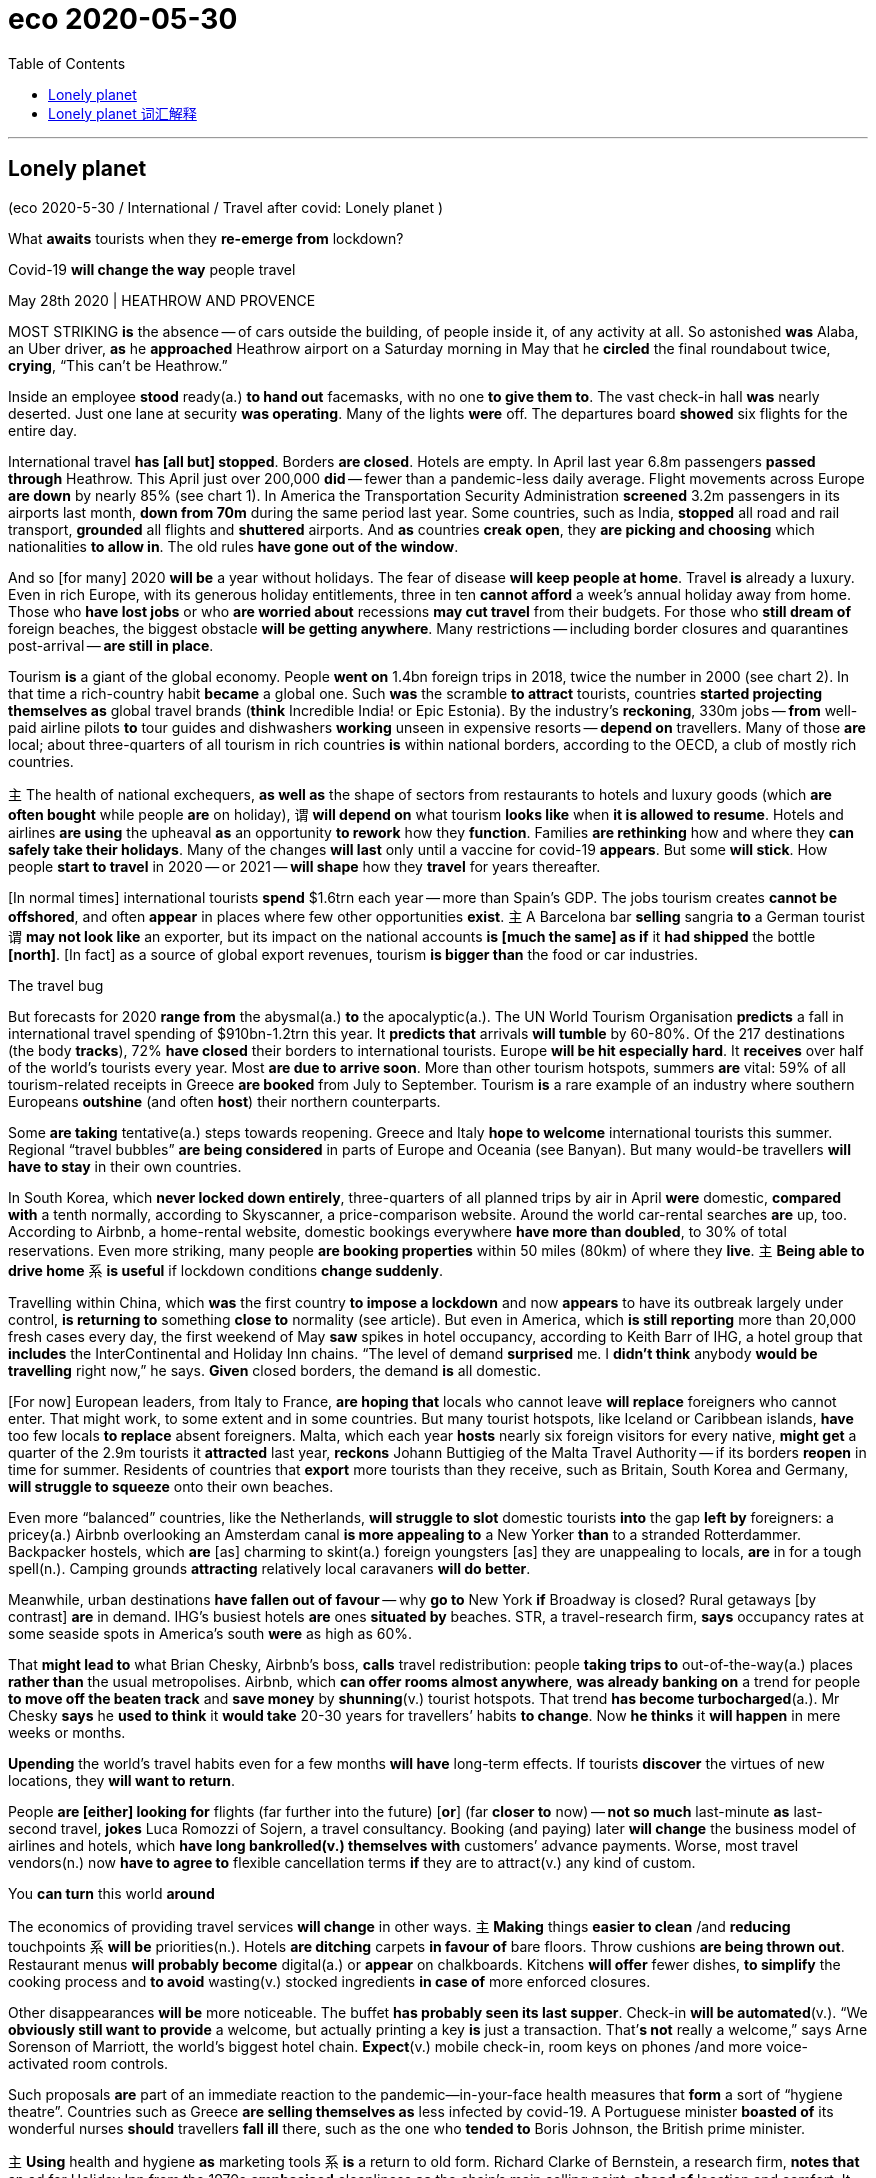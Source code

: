 
= eco 2020-05-30
:toc:

---

== Lonely planet

(eco 2020-5-30 / International / Travel after covid: Lonely planet )

What *awaits* tourists when they *re-emerge from* lockdown?

Covid-19 *will change the way* people travel

May 28th 2020 | HEATHROW AND PROVENCE


MOST STRIKING *is* the absence -- of cars outside the building, of people inside it, of any activity at all. So astonished *was* Alaba, an Uber driver, *as* he *approached* Heathrow airport on a Saturday morning in May that he *circled* the final roundabout twice, *crying*, “This can’t be Heathrow.”

Inside an employee *stood* ready(a.) *to hand out* facemasks, with no one *to give them to*. The vast check-in hall *was* nearly deserted. Just one lane at security *was operating*. Many of the lights *were* off. The departures board *showed* six flights for the entire day.



International travel *has [all but] stopped*. Borders *are closed*. Hotels are empty. In April last year 6.8m passengers *passed through* Heathrow. This April just over 200,000 *did* -- fewer than a pandemic-less daily average. Flight movements across Europe *are down* by nearly 85% (see chart 1). In America the Transportation Security Administration *screened* 3.2m passengers in its airports last month, *down from 70m* during the same period last year. Some countries, such as India, *stopped* all road and rail transport, *grounded* all flights and *shuttered* airports. And *as* countries *creak open*, they *are picking and choosing* which nationalities *to allow in*. The old rules *have gone out of the window*.

And so [for many] 2020 *will be* a year without holidays. The fear of disease *will keep people at home*. Travel *is* already a luxury. Even in rich Europe, with its generous holiday entitlements, three in ten *cannot afford* a week’s annual holiday away from home. Those who *have lost jobs* or who *are worried about* recessions *may cut travel* from their budgets. For those who *still dream of* foreign beaches, the biggest obstacle *will be getting anywhere*. Many restrictions -- including border closures and quarantines post-arrival -- *are still in place*.



Tourism *is* a giant of the global economy. People *went on* 1.4bn foreign trips in 2018, twice the number in 2000 (see chart 2). In that time a rich-country habit *became* a global one. Such *was* the scramble *to attract* tourists, countries *started projecting themselves as* global travel brands (*think* Incredible India! or Epic Estonia). By the industry’s *reckoning*, 330m jobs -- *from* well-paid airline pilots *to* tour guides and dishwashers *working* unseen in expensive resorts -- *depend on* travellers. Many of those *are* local; about three-quarters of all tourism in rich countries *is* within national borders, according to the OECD, a club of mostly rich countries.

`主` The health of national exchequers, *as well as* the shape of sectors from restaurants to hotels and luxury goods (which *are often bought* while people *are* on holiday), `谓` *will depend on* what tourism *looks like* when *it is allowed to resume*. Hotels and airlines *are using* the upheaval *as* an opportunity *to rework* how they *function*. Families *are rethinking* how and where they *can safely take their holidays*. Many of the changes *will last* only until a vaccine for covid-19 *appears*. But some *will stick*. How people *start to travel* in 2020 -- or 2021 -- *will shape* how they *travel* for years thereafter.

[In normal times] international tourists *spend* $1.6trn each year -- more than Spain’s GDP. The jobs tourism creates *cannot be offshored*, and often *appear* in places where few other opportunities *exist*. `主` A Barcelona bar *selling* sangria *to* a German tourist `谓` *may not look like* an exporter, but its impact on the national accounts *is [much the same] as if* it *had shipped* the bottle *[north]*. [In fact] as a source of global export revenues, tourism *is bigger than* the food or car industries.

The travel bug

But forecasts for 2020 *range from* the abysmal(a.) *to* the apocalyptic(a.). The UN World Tourism Organisation *predicts* a fall in international travel spending of $910bn-1.2trn this year. It *predicts that* arrivals *will tumble* by 60-80%. Of the 217 destinations (the body *tracks*), 72% *have closed* their borders to international tourists. Europe *will be hit especially hard*. It *receives* over half of the world’s tourists every year. Most *are due to arrive soon*. More than other tourism hotspots, summers *are* vital: 59% of all tourism-related receipts in Greece *are booked* from July to September. Tourism *is* a rare example of an industry where southern Europeans *outshine* (and often *host*) their northern counterparts.

Some *are taking* tentative(a.) steps towards reopening. Greece and Italy *hope to welcome* international tourists this summer. Regional “travel bubbles” *are being considered* in parts of Europe and Oceania (see Banyan). But many would-be travellers *will have to stay* in their own countries.

In South Korea, which *never locked down entirely*, three-quarters of all planned trips by air in April *were* domestic, *compared with* a tenth normally, according to Skyscanner, a price-comparison website. Around the world car-rental searches *are* up, too. According to Airbnb, a home-rental website, domestic bookings everywhere *have more than doubled*, to 30% of total reservations. Even more striking, many people *are booking properties* within 50 miles (80km) of where they *live*. `主` *Being able to drive home* `系` *is useful* if lockdown conditions *change suddenly*.

Travelling within China, which *was* the first country *to impose a lockdown* and now *appears* to have its outbreak largely under control, *is returning to* something *close to* normality (see article). But even in America, which *is still reporting* more than 20,000 fresh cases every day, the first weekend of May *saw* spikes in hotel occupancy, according to Keith Barr of IHG, a hotel group that *includes* the InterContinental and Holiday Inn chains. “The level of demand *surprised* me. I *didn’t think* anybody *would be travelling* right now,” he says. *Given* closed borders, the demand *is* all domestic.

[For now] European leaders, from Italy to France, *are hoping that* locals who cannot leave *will replace* foreigners who cannot enter. That might work, to some extent and in some countries. But many tourist hotspots, like Iceland or Caribbean islands, *have* too few locals *to replace* absent foreigners. Malta, which each year *hosts* nearly six foreign visitors for every native, *might get* a quarter of the 2.9m tourists it *attracted* last year, *reckons* Johann Buttigieg of the Malta Travel Authority -- if its borders *reopen* in time for summer. Residents of countries that *export* more tourists than they receive, such as Britain, South Korea and Germany, *will struggle to squeeze* onto their own beaches.

Even more “balanced” countries, like the Netherlands, *will struggle to slot* domestic tourists *into* the gap *left by* foreigners: a pricey(a.) Airbnb overlooking an Amsterdam canal *is more appealing to* a New Yorker *than* to a stranded Rotterdammer. Backpacker hostels, which *are* [as] charming to skint(a.) foreign youngsters [as] they are unappealing to locals, *are* in for a tough spell(n.). Camping grounds *attracting* relatively local caravaners *will do better*.

Meanwhile, urban destinations *have fallen out of favour* -- why *go to* New York *if* Broadway is closed? Rural getaways [by contrast] *are* in demand. IHG’s busiest hotels *are* ones *situated by* beaches. STR, a travel-research firm, *says* occupancy rates at some seaside spots in America’s south *were* as high as 60%.

That *might lead to* what Brian Chesky, Airbnb’s boss, *calls* travel redistribution: people *taking trips to* out-of-the-way(a.) places *rather than* the usual metropolises. Airbnb, which *can offer rooms almost anywhere*, *was already banking on* a trend for people *to move off the beaten track* and *save money* by *shunning*(v.) tourist hotspots. That trend *has become turbocharged*(a.). Mr Chesky *says* he *used to think* it *would take* 20-30 years for travellers’ habits *to change*. Now *he thinks* it *will happen* in mere weeks or months.

*Upending* the world’s travel habits even for a few months *will have* long-term effects. If tourists *discover* the virtues of new locations, they *will want to return*.

People *are [either] looking for* flights (far further into the future) [*or*] (far *closer to* now) -- *not so much* last-minute *as* last-second travel, *jokes* Luca Romozzi of Sojern, a travel consultancy. Booking (and paying) later *will change* the business model of airlines and hotels, which *have long bankrolled(v.) themselves with* customers’ advance payments. Worse, most travel vendors(n.) now *have to agree to* flexible cancellation terms *if* they are to attract(v.) any kind of custom.

You *can turn* this world *around*

The economics of providing travel services *will change* in other ways. `主` *Making* things *easier to clean* /and *reducing* touchpoints `系` *will be* priorities(n.). Hotels *are ditching* carpets *in favour of* bare floors. Throw cushions *are being thrown out*. Restaurant menus *will probably become* digital(a.) or *appear* on chalkboards. Kitchens *will offer* fewer dishes, *to simplify* the cooking process and *to avoid* wasting(v.) stocked ingredients *in case of* more enforced closures.

Other disappearances *will be* more noticeable. The buffet *has probably seen its last supper*. Check-in *will be automated*(v.). “We *obviously still want to provide* a welcome, but actually printing a key *is* just a transaction. That’*s not* really a welcome,” says Arne Sorenson of Marriott, the world’s biggest hotel chain. *Expect*(v.) mobile check-in, room keys on phones /and more voice-activated room controls.

Such proposals *are* part of an immediate reaction to the pandemic—in-your-face health measures that *form* a sort of “hygiene theatre”. Countries such as Greece *are selling themselves as* less infected by covid-19. A Portuguese minister *boasted of* its wonderful nurses *should* travellers *fall ill* there, such as the one who *tended to* Boris Johnson, the British prime minister.

`主` *Using* health and hygiene *as* marketing tools `系` *is* a return to old form. Richard Clarke of Bernstein, a research firm, *notes that* an ad for Holiday Inn from the 1970s *emphasised* cleanliness *as* the chain’s main selling point, *ahead of* location and comfort. It *will come to the fore* again, to the benefit of big brands. People *may put up with* spartan(a.) digs *if* they *know* they *have been thoroughly disinfected*. Marriott now *boasts of* a “Global Cleanliness Council”.

Airports *will also emphasise* hygiene. “I *think* the move *to minimising contact* during any travel experience *will just push us [over the edge] to* having a contactless journey,” says John Holland-Kaye, Heathrow’s chief. “Once you *get into* the terminal, you’*ll scan* your passport, *have* an image of your face *taken*, *drop* your bags,” and then *stroll(v.) through* checkpoints *as* cameras *use* facial recognition *to open gates*.

Some of this *may sound far-fetched*, but citizens of some three dozen countries *can already use* e-gates *to get through* passport control [on arrival at Heathrow and many other airports], *allowing* them *to go* from gate to kerb *without talking to* another person. Security *will still involve* slowing down, but even there *it should soon be possible* to leave(v.) laptops and liquids [inside the bag]. Automation *will reduce* the need *to touch* trays. Hand-sanitiser *is already everywhere*. Once *implemented*, such changes *are unlikely to be undone*.

[By contrast] the in-flight experience *may change much less* 更少 in the long term. Observant(a.) travellers *will notice* tweaks(n.). In-flight magazines *will probably disappear*. Meal services *may be reduced to* bags of snacks and bottles of water [for a while].

*Stuck* in the middle with you

But crucial things -- such as the middle seat on airplanes -- *will not disappear*. Airlines *are clear that* it *would destroy* their business model, which *requires* around two-thirds of seats *to be filled* to make a profit. “We *don’t think* it is necessary and [*either*] we don’t fly [*or*] we *have to increase prices* by 45-50%, *or* 100% for some” airlines, says Alexandre de Juniac of the International Air Transport Association, aviation’s main trade body. Lower fuel costs *will help somewhat with* operational expenses, but airlines *also have* high fixed costs.

Instead, Mr de Juniac *advocates* a globally co-ordinated system of checks and safety measures that include health declarations from passengers, temperature checks at departure and arrival points, widespread use of facemasks and enhanced cleaning of aircraft. Some of these changes *will endure* and *could increase costs*. Adding several cabin cleanings a day *will reduce* the number of flights (a single plane and crew *can fly*). This is particularly harmful to low-cost airlines, whose business models *rely on* quick turnarounds.

Not all these changes *will be universal*. People *have* diverse tastes, different reasons to travel /and varying appetites for risk. Budgets also *dictate* their choice of destination and activity. Americans who might have gone to the Caribbean *will have to make do* with Florida. Chinese luxury-shoppers *can turn to* high-end malls at home. But Scottish sun-seekers /or Saudis escaping the desert summer *will want to get back on planes*. The poshest(a.) travellers, who can afford first-class flights and private suites, *will have less reason* to fear disease. Places that appeal(v.) to a mostly younger crowd *will probably function*(v.) [as] close to normal [as possible] within governmental guidelines. Nobody *wants to go to* a socially distanced nightclub.

Giant cruise-liners carrying(v.) thousands of often-old people *will take longer* to recover their appeal -- if they ever do. They *guaranteed* a steady flow of visitors to islands (with few other sources of hard currency). A dozen countries *rely on* tourism *to generate* over 60% of their export income, according to the UN’s parasol counters, all of them renowned(a.) for their beaches. The Caribbean *has seen* a slew of credit-rating downgrades [as a result]. If travel curbs *do not ease* before the crucial winter season, downgrades *will translate into* defaults.

Much attention *has been lavished* in recent years *on* the problems of overtourism for a handful of superstar cities such as Venice and Barcelona. But most destinations *have found a happy balance* between tourism and normal life. *It is* those places *that* will feel(v.) its absence [hardest]. As Mr Buttigieg says, *speaking* from a deserted Malta, “Nobody *realised* how important tourism was *until* it was gone.”

---

== Lonely planet 词汇解释

What *awaits* 等候；等待；期待,将发生在，将降临到（某人头上） tourists 游客 when they *re-emerge （在某处）又出现，再出现 from* lockdown?

Covid-19 *will change* the way people travel

May 28th 2020 | HEATHROW AND PROVENCE


MOST STRIKING *is* the absence -- of cars outside the building, of people inside it, of any activity at all. So astonished(a.)使惊讶，使大为吃惊 *was* Alaba, an Uber driver, as he *approached* （在距离或时间上）靠近，接近 Heathrow airport （英国伦敦的）希思罗机场 [on a Saturday morning in May] that he *circled* the final roundabout （交通）环岛 twice, *crying*, “This *can’t be* Heathrow.”

- roundabout : |ˈraʊndəbaʊt| (North Amercian English traffic circle, rotary) a place where two or more roads meet, forming a circle that all traffic must go around in the same direction （交通）环岛 +
image:../../+ img_单词图片/r/roundabout.jpg[100,100]


Inside an employee *stood* ready *to hand out* 分发;散发 facemasks, with no one *to give them to*. The vast 辽阔的；巨大的 check-in （机场的）登机手续办理处 hall *was* nearly deserted(a.)无人居住的；空寂无人的;被抛弃的；被遗弃的；被舍弃的. Just one lane （乡间）小路;车道 at security *was operating*. Many of the lights *were* off. The departures 离开；起程；出发 board  （机场\车场）出发时刻显示屏 *showed* six flights for the entire day.

-  check-in :  the place where you go first when you arrive at an airport, to show your ticket, etc. （机场的）登机手续办理处 +
image:../../+ img_单词图片/c/check-in.jpg[100,100]

International travel *has [all but 几乎；差不多] stopped*. Borders *are closed*. Hotels *are* empty. In April last year 6.8m passengers *passed through* Heathrow. This April just over 200,000 *did* -- fewer than a pandemic-less daily average 低于大流行程度较低时的日平均水平. Flight movements across Europe *are down* by nearly 85% (see chart 1). In America the Transportation Security Administration 美国运输安全管理局 *screened* 筛查；检查(以发现患病) 3.2m passengers in its airports last month, *down from 70m* during the same period last year 比去年同期的7000万有所下降. Some countries, such as India, *stopped* all road and rail transport, *grounded* 使停飞；阻止…起飞 all flights and *shuttered* airports. And *as* countries *creak 嘎吱作响（开门或踩上木地板等时发出的声音） open* , they *are picking and choosing* 挑拣；精挑细选 which nationalities 国籍,民族 *to allow in*. The old rules *have gone out of the window* 化为乌有；消失殆尽.

- *as* countries *creak 嘎吱作响（开门或踩上木地板等时发出的声音） open* 随着各个国家逐渐开放

- *pick and choose* : to choose only those things that you like or want very much 挑拣；精挑细选

- *fly/go out (of) the window* : (informal) to stop existing; to disappear completely 化为乌有；消失殆尽 +
-> As soon as the kids arrived, *order went out of the window*. 孩子们一到，一切就都乱了套。



And so [for many 大多数人] 2020 *will be* a year without holidays. The fear of disease *will keep people at home*. Travel *is* already a luxury. Even in rich Europe, with its generous holiday entitlements （拥有某物或做某事的）权利，资格, three in ten *cannot afford* a week’s annual holiday away from home. `主` Those who *have lost jobs* or who *are worried about recessions* 经济衰退；经济萎缩 `谓` *may cut travel* from their budgets. For those who *still dream of* foreign beaches, the biggest obstacle *will be getting anywhere* 到任何地方; 取得进展. Many restrictions -- including border closures and quarantines （为防传染的）隔离期；检疫 post-arrival 入境后的隔离 -- *are* still in place 在工作；准备就绪.

-  entitlement : n. [不可数名词] *~ (to sth)* the official right to have or do sth （拥有某物或做某事的）权利，资格 +
-> This may affect your *entitlement to compensation*.
这可能影响你索赔的权利。

- *in place* : (also into place) in the correct position; ready for sth 在正确位置；准备妥当 /working or ready to work 在工作；准备就绪 +
-> The receiver *had already clicked into place*. 听筒咔的一声放回原位了。 +
-> *All the arrangements are now in place* for their visit. 他们来访的一切都安排就绪了。

- arrival : n. [不可数名词, 可数名词] an act of coming or being brought to a place 到达；抵达 +
-> There are *120 arrivals(n.) and departures* every day.
每天有120次航班离港和抵港。


Tourism 旅游业；观光业 *is* a giant of the global economy. People *went on* 发生 1.4bn foreign trips in 2018, twice the number in 2000 (see chart 2). [In that time] a rich-country habit *became* a global one. Such *was* the scramble 争抢；抢占；争夺 *to attract* tourists, countries *started projecting(v.)展现；表现；确立（好印象） themselves as* global travel brands 品牌 (*think* Incredible India! or Epic 史诗;壮丽的;宏大的 Estonia). By the industry’s 行业 *reckoning* 据旅游业估算, `主` 330m jobs -- *from* well-paid 赚得多的;薪水高的 airline pilots *to* tour guides 导游 and dishwashers 洗碗工 *working* unseen(a.) 看不见的；无形的 in expensive resorts  旅游胜地；度假胜地 -- `谓` *depend on* travellers. Many of those *are* local; about three-quarters of all tourism 旅游业；观光业 in rich countries *is* within national borders, according to the OECD 经济合作与发展组织, a club of mostly rich countries.

- *go on* :  (usually be going on) to happen 发生 +
-> *What's going on here*? 这儿出了什么事？

- [In that time] a rich-country habit *became* a global one. 在那段时间里，富裕国家的习惯变成了全球习惯。

-  project : v. *~ (yourself)* : to present sb/sth/yourself to other people in a particular way, especially one that gives a good impression 展现；表现；确立（好印象）/~ sth (on/onto sth) 放映；投射；投影 +
-> *He projected himself as a man* worth listening to. 他装成很有见地的样子。

- dishwashers 洗碗工 *working* unseen(a.) 看不见的；无形的 in expensive resorts  旅游胜地；度假胜地.  在昂贵的度假胜地,默默无闻工作的洗碗工

- OECD : *Organization for Economic Cooperation and Development* (an organization of industrial countries that encourages trade and economic growth) 经合组织，经济合作与发展组织（工业化国家鼓励贸易和经济发展的组织） +
image:../../+ img_单词图片/o/OECD.jpg[100,100]


`主` The health of national exchequers 公共财源；国库；金库, *as well as* the shape 状况；情况;性质；特点 of sectors from restaurants to hotels and luxury goods 奢侈品 (which *are often bought* while people *are* on holiday), `谓` *will depend on* what tourism *looks like* when it *is allowed to resume* （使）重新开始;（使）继续进行. Hotels and airlines *are using* the upheaval(n.)剧变；激变；动乱；动荡 *as* an opportunity *to rework* 修改；重做；再加工 how they function. Families *are rethinking* how and where they *can safely take their holidays*. Many of the changes *will last* only until a vaccine  疫苗 for covid-19 *appears*. But some *will stick* （在某物中）卡住，陷住，动不了; 枝条；枯枝；柴火棍儿. `主` How people *start to travel* in 2020 -- or 2021 -- `谓` *will shape* how they *travel* for years thereafter 此后，在那之后.

-  shape : n. [不可数名词] the physical condition of sb/sth 状况；情况 /[不可数名词] the particular qualities or characteristics of sth 性质；特点 +
-> *What sort of shape was the car* in after the accident?
这车出过事故以后状况如何？ +
-> I like *to keep in shape* (= keep fit) . 我喜欢保持健康。 +
-> Will new technology *change the shape of broadcasting*?
新技术会改变广播的方式吗？

- resume  : (V-ERG) （使）重新开始;（使）继续进行 If you resume an activity or if it resumes, it begins again. /恢复(职位);回到（座位） +
-> After the war *he resumed his duties* at Emmanuel College... 战争过后，他重新开始了在伊曼纽尔学院的工作。

- rework :(VERB) 改进;改动;重写;改写 If you rework something such as an idea or a piece of writing, you reorganize it and make changes to it in order to improve it or bring it up to date. +
-> See if you can *rework(v.) your schedule* and come up with practical ways to reduce the number of hours you're on call. 看看能不能修改你的日程安排表，想出切实可行的办法来减少你值班的时间。 +

- Hotels and airlines *are using* the upheaval(n.)剧变；激变；动乱；动荡 *as* an opportunity *to rework* 修改；重做；再加工 how they function. +
酒店和航空公司正利用这次剧变作为契机，重新设计它们的运作方式。

- Many of the changes *will last* only until a vaccine  疫苗 for covid-19 *appears*. But some *will stick* （在某物中）卡住，陷住，动不了. +
许多变化只会持续到新冠病毒疫苗出现为止。但有些会保持下去。



[In normal times] international tourists *spend* $1.6trn each year -- more than Spain’s GDP. `主` The jobs tourism *creates* `谓` *cannot be offshored*  设在海外（尤指税制较宽松的国家）的；投放国外的；离岸的, and often *appear* in places where few other opportunities *exist*. `主` A Barcelona  巴塞罗那（西班牙东北部港市） bar *selling* sangria <西>桑格里亚酒（葡萄酒加水果和柠檬饮料或白兰地调制而成） *to* a German tourist `谓` *may not look like* an exporter 出口商, but its impact on the national accounts 国民核算账户 *is much the same* 几乎一样 *as if* it *had shipped* the bottle *north*. [In fact] 作为 *as* a source of global export revenues  财政收入；税收收入；收益, tourism *is bigger than* the food or car industries.

- sangria : |ˈsæŋgriə; sæŋˈgri:ə| [不可数名词](from Spanish) an alcoholic drink made of red wine mixed with fruit, and sometimes with lemonade or brandy added 桑格里亚酒（葡萄酒加水果和柠檬饮料或白兰地调制而成） +
image:../../+ img_单词图片/s/sangria.jpg[100,100]


The travel bug

But forecasts for 2020 *range from* the abysmal(a.)极坏的；糟透的 *to* the apocalyptic(a.)似末世的；像世界末日的. The UN World Tourism Organisation *predicts* a fall in international travel spending of $910bn-1.2trn this year. It *predicts that* arrivals 到达者；抵达物 *will tumble*(v.)（价格或数量）暴跌，骤降/（使）跌倒，摔倒，滚落，翻滚下来 by 60-80%. Of the 217 destinations 目的地；终点 the body *tracks*(v.)跟踪；追踪,跟踪（进展情况）, 72% *have closed* their borders to international tourists. Europe *will be hit especially hard*. It *receives* over half of the world’s tourists every year. Most *are due to arrive soon*. More than other tourism(n.)旅游业；观光业 hotspots, summers *are* vital 必不可少的；对…极重要的: 59% of all tourism-related receipts（企业、银行、政府等）收到的款项，收入  in Greece *are booked* （向旅馆、饭店、戏院等）预约，预订 from July to September. Tourism *is* a rare example of an industry where southern Europeans *outshine*(v.)比…做得好；使逊色；高人一筹 (and often *host*) their northern counterparts.

- abysmal : |əˈbɪzməl| a. extremely bad or of a very low standard 极坏的；糟透的 +
同义词 terrible +
=>  a（没有）+byss（底部）→没有底部→无底深渊 +
-> *our abysmal record* at producing a scientifically trained workforce... 我们在培育具有科学素养的专业人才方面惨不忍睹的记录 +
image:../../+ img_单词图片/a/abysmal.jpg[100,100]

- apocalyptic  : |əˌpɒkəˈlɪptɪk; 美 əˌpɑ:k-| a. describing very serious damage and destruction in past or future events 描述（历史）大动乱的；预示（未来）大灾变的 /like the end of the world 似末世的；像世界末日的 +
=>  apo（from）+ calyp（隐藏）+se（名词后缀）→揭示隐藏的东西→启示、天启 +
-> *an apocalyptic scene* 末世景象 +
image:../../+ img_单词图片/a/apocalyptic.jpg[100,100]

- outshine : v. (VERB) 比…更优秀；比…更出色；胜过 If you outshine someone at a particular activity, you are much better at it than they are. +
-> Jesse *has begun to outshine(v.) me* in sports.
杰西在体育方面开始超过我。 +
image:../../+ img_单词图片/o/outshine.jpg[100,100]

- Tourism *is* a rare example of an industry where southern Europeans *outshine*(v.)比…做得好；使逊色；高人一筹 (and often *host*) their northern counterparts. +
旅游业是一个罕见的例子，在这个行业中，南欧人的表现优于(并且经常做东接待)北欧同行。



Some *are taking tentative(a.)(协议、计划、安排)暂行的，临时的，试探性的;踌躇不决的;犹豫的 steps* towards reopening. Greece and Italy *hope to welcome* international tourists this summer. Regional “travel bubbles”泡沫（很可能持续不长的好景或好运） *are being considered* in parts of Europe and Oceania 大洋洲 (see Banyan). But many would-be(a.)（形容想要成为…的人）未来的 travellers *will have to 不得不 stay* in their own countries.

- tentative : (ADJ-GRADED) (协议、计划、安排)暂行的，临时的，试探性的 Tentative agreements, plans, or arrangements are not definite or certain, but have been made as a first step. +
=> tent (伸展) +at+ive (…的) →伸出去看看→尝试的，试验性的 +
-> Political leaders *have reached a tentative(a.) agreement* to hold a preparatory conference next month...
政治领导人已就下个月举行预备会议达成初步协定。


In South Korea, which *never locked down entirely*, three-quarters of all planned trips by air in April *were* domestic, *compared with* a tenth normally, *according to* Skyscanner, a price-comparison 价格比较  website. [Around the world] `主` car-rental 租车 searches(n.) `系` *are* up, too. According to Airbnb, a home-rental 家有空房出租 website, domestic bookings everywhere *have more than doubled*, to 30% of total reservations 预订；预约. Even more striking, many people *are booking properties* 不动产；房地产 within 50 miles (80km) of where they *live*. `主` *Being able to drive home* `系` *is useful* if lockdown conditions *change suddenly*.

- reservation : n. [可数名词] an arrangement for a seat on a plane or train, a room in a hotel, etc. to be kept for you 预订；预约 +
-> I'll call the restaurant and *make a reservation* .
我要给饭店打个电话预订座位。

- domestic bookings everywhere *have more than doubled*, to 30% of total reservations 预订；预约. 各地的国内预订量, 翻了一倍多，达到总预订量的30%。

-  `主` *Being able to drive home* `系` *is useful* if lockdown conditions *change suddenly*. 如果封锁情况突然发生变化，能够开车回家是很有用的。



`主` Travelling within China, which *was* the first country *to impose a lockdown* and now *appears* to have its outbreak largely under control, `系` *is returning to* something *close to normality* (see article). But even in America, which *is still reporting* more than 20,000 fresh cases every day, the first weekend of May *saw* spikes(n.)猛增；急升 in hotel occupancy(n.)（房屋、土地等的）占用，使用，居住, according to Keith Barr of IHG, a hotel group that *includes* the InterContinental and Holiday Inn chains. “The level of demand *surprised* me. I *didn’t think* anybody *would be travelling* right now,” he says. Given 考虑到 closed borders, the demand *is* all domestic.

-  Travelling within China *is returning to* something *close to normality*. 中国境内的旅行, 正逐渐恢复到接近正常的水平。

- spike : n. [可数名词, 常用单数形式](informal,especially North American English) a sudden large increase in sth 猛增；急升 /尖状物；尖头；尖刺 / （防滑）鞋钉 +
-> *a spike* in oil prices 油价的急剧上涨 +
image:../../+ img_单词图片/s/spike.jpg[100,100]

- the first weekend of May *saw* spikes(n.)猛增；急升 in hotel occupancy(n.)（房屋、土地等的）占用，使用，居住. +
5月的第一个周末, 酒店入住率也出现了激增。




[For now] European leaders 领导人, from Italy to France, *are hoping that* `主` locals who *cannot leave* `谓` *will replace* foreigners who cannot enter. That *might work*, to some extent 在某种程度上 and in some countries. But many tourist hotspots, *like* Iceland or Caribbean islands, *have* too few locals 当地人；本地人 *to replace* absent foreigners. Malta, which each year *hosts* nearly six foreign visitors for every native, *might get* a quarter of the 2.9m tourists it *attracted* last year, *reckons* Johann Buttigieg of the Malta Travel Authority -- if its borders *reopen* in time for summer. `主` Residents of countries that *export* more tourists than they receive, such as Britain, South Korea and Germany, `谓` *will struggle to squeeze* （使）挤入；挤过；塞入 onto their own beaches.

- Malta, which each year *hosts* nearly six foreign visitors for every native, *might get* a quarter of the 2.9m tourists it *attracted* last year. +
马耳他每年接待的外国游客与当地人的比例接近6：1，可能会达到去年吸引的290万游客的四分之一。


Even more “balanced” countries, like the Netherlands 荷兰, *will struggle to slot* 投放；插入；（被）塞进；（被）装入;为…安排时间（或提供机会）；安置 domestic tourists *into* the gap *left* by foreigners: `主` a pricey(a.)价格高的，昂贵的 Airbnb *overlooking* an Amsterdam canal `系` *is more appealing(a.) to* a New Yorker *than* to a stranded 使滞留，使搁浅 Rotterdammer. `主` Backpacker 背着背包徒步旅行的人 hostels, which *are* [*as*] charming(a.)令人着迷的；迷人的；吸引人的 to skint(a.) 身无分文的，穷光蛋的 foreign youngsters [*as*] they are unappealing(a.)不诱人的；无魅力的；令人不快的 to locals, `系` *are* in for a tough 艰苦的；艰难的；棘手的 spell （持续的）一段时间. `主` Camping grounds 露营场地 *attracting* relatively local caravaners 乘敞篷车旅行者，驾野营车露营者 `谓` *will do better*.


- slot : v. [+ 副词或介词短语] to put sth into a space that is available or designed for it; to fit into such a space 投放；插入；（被）塞进；（被）装入 /*slot sb/sth in* : to manage to find a position, a time or an opportunity for sb/sth 为…安排时间（或提供机会）；安置 +
-> He *slotted* a cassette *into* the VCR. 他把录像带插入录像机中。 +
-> We *slotted in some extra lessons* before the exam.
我们在考试前加了几节课。

- `主` a pricey(a.)价格高的，昂贵的 Airbnb *overlooking* an Amsterdam canal `系` *is more appealing(a.) to* a New Yorker *than* to a stranded 使滞留，使搁浅 Rotterdammer. +
俯瞰阿姆斯特丹运河、价格不菲的Airbnb, 对纽约人的吸引力，要比滞留鹿特丹的游客更大。

- skint  [skɪnt] : a. [名词前不常用](British English,informal) having no money 没钱；不名一文 +
=> 俚语，改写自 skinned,被剥皮的。引申比喻义没钱的，不足一文的。

- spell : n. [可数名词] a short period of time during which sth lasts （持续的）一段时间 +
=> 来自古英语 spell,故事，叙述，寓言，来自 Proto-Germanic*spellam,说，告知 +
-> *a spell* of warm weather 一段天气温暖的日子 +
-> She went to the doctor complaining of *dizzy spells*(n.) . 她去找医生看病，说自己一阵一阵地头昏。

- `主` Backpacker 背着背包徒步旅行的人 hostels, which *are* [*as*] charming(a.)令人着迷的；迷人的；吸引人的 to skint(a.) 身无分文的，穷光蛋的 foreign youngsters [*as*] they are unappealing(a.)不诱人的；无魅力的；令人不快的 to locals, `系` *are* in for a tough 艰苦的；艰难的；棘手的 spell （持续的）一段时间. +
背包客旅馆对外国年轻人来说很有吸引力，但对当地人来说却毫无吸引力。因此背包客旅馆现在正面临着一段艰难的时期。

- caravaner :  [kærə'vænər] 乘敞篷车旅行者，驾野营车露营者 +
=>  来源于波斯语的karwan(沙漠旅行队),17世纪用这个单词表示载乘客或货物的带蓬马车,19世纪表示三等火车厢,它的现代意义"移动住宅",始于19世纪后期。 +
image:../../+ img_单词图片/c/caravaner.jpg[100,100]



Meanwhile, urban destinations *have fallen out of favour* (特别照顾；偏袒；偏爱) 失宠;不受欢迎 -- why *go to New York* if Broadway *is closed*? Rural getaways 短假；假日休闲地；适合度假的地方 [by contrast 相比之下; 相形之下] *are* in demand. IHG’s busiest hotels *are* ones *situated 位于；坐落在 by beaches*. STR, a travel-research firm, *says* occupancy rates 房屋占用率，居住率 at some seaside(n.)（尤指人们游玩、度假的）海边，海滨 spots in America’s south *were* as high as 60%.

That *might lead to* what Brian Chesky, Airbnb’s boss, *calls* travel redistribution 重新分配: people *taking trips to* out-of-the-way 偏僻的；偏远的 places *rather than* the usual metropolises 大都会；大城市；首都；首府. Airbnb, which *can offer rooms* almost anywhere, *was already banking on 依靠；指望 a trend* 趋势,动向 for people *to move off the beaten(a.)（泥土）被踩硬的，被压实的 track* 远离闹市；偏远 and *save money* by *shunning*(v.)避开；回避；避免 tourist  旅游者；观光者；游客 hotspots. That trend *has become* turbocharged(a.)装有涡轮增压器的. Mr Chesky *says* he *used to think* it *would take* 20-30 years for travellers’ habits *to change*. Now he *thinks* it *will happen* in mere weeks or months.

- redistribute : v. to share sth out among people in a different way 重新分配 +
Wealth *needs to be redistributed* from the rich to the poor. 需要将财富从富人那里重新分给穷人。

- *bank on sb/sth* : to rely on sb/sth 依靠；指望 +
-> *I'm banking on* your help. 我还得靠你帮助呢。

- *off the beaten track* : far away from other people, houses, etc. 远离闹市；偏远 /偏僻的；人迹罕至的；荒无人烟的 A place that is *off the beaten track* is in an area where not many people live or go. +
-> They live(v.) miles *off the beaten track*. 他们住在偏远地带。

- turbocharged : [ˈtɜrboʊˌtʃɑrdʒd] adj. 装有涡轮增压器的





*Upending*(v.)翻倒；倒放；使颠倒 the world’s travel habits even for a few months *will have* long-term effects. If tourists *discover* the virtues 优点；长处；用处 of new locations, they *will want to return*.

People *are [either] 不是…就是…，…或…，要么…要么… looking for* flights(n.) far further into the future *[or]* far closer to now -- *not so much* 与其说 last-minute *as* 不如说 last-second travel, *jokes* Luca Romozzi of Sojern, a travel consultancy. `主` *Booking (and paying) later* `谓` *will change* the business model of airlines and hotels, which *have long bankrolled*(v.)资助；提供资金给 themselves with customers’ advance payments 预付款. Worse, most travel vendors 小贩；摊贩;（某种产品的）销售公司;（房屋等的）卖主 now *have to agree to* flexible cancellation terms 取消条款 if they are *to attract* any kind of custom.

- People *are [either] looking for* flights (far further into the future) [*or*] (far *closer to* now).  人们要么在寻找更遥远的未来的航班，要么在寻找更接近现在的航班。

- *not* A *so much as* B 或者 *not so much* A *as* B : *与其说A倒不如说B*”  或者 “是B,而不是A” +
-> People *are [either] 不是…就是…，…或…，要么…要么… looking for* flights(n.) far further into the future *[or]* far closer to now -- *not so much* 与其说 last-minute *as* 不如说 last-second travel. +
人们不是在寻找更遥远的未来航班，就是在寻找更接近现在的航班 ——与其说是最后一分钟的旅行，不如说是最后一秒的旅行。

- be + to do sth. 表示按计划或安排要做的事。 +
-> When *are you to leave* for home? 你什么时候回家？ +
-> She *is to be married* next month. 她将于下个月结婚。 +
-> if they are *to attract* any kind of custom. 如果他们想要吸引任何类型的客户的话。




You *can turn* this world *around* （使）翻身，转身，翻转

`主` The economics of *providing* travel services `谓` *will change* in other ways. `主` *Making things* easier to clean /and *reducing* touchpoints 接触点  `系` *will be* priorities  优先事项；最重要的事；首要事情. Hotels *are ditching* 摆脱；抛弃；丢弃 carpets 地毯 *in favour of* 赞同；支持;为获得（更好或更需要的事物） bare floors. Throw cushions *are being thrown out*. Restaurant menus *will probably become* digital or *appear* on chalkboards 黑板. Kitchens 厨房 *will offer* fewer dishes, *to simplify* the cooking process and *to avoid* wasting stocked ingredients 成分；（尤指烹饪）原料 *in case of* more enforced closures(n.)（永久的）停业，关闭；倒闭.

- ditch: v. (informal) to get rid of sth/sb because you no longer want or need it/them 摆脱；抛弃；丢弃 /使（飞机）在海上紧急降落；（在海上）迫降 /  n.  沟；渠 +
-> The new road building programme *has been ditched*.
新的道路建设计划已废弃。 +
image:../../+ img_单词图片/d/ditch.jpg[100,100]

- *in favour (of sb/sth)* : if you are in favour of sb/sth, you support and agree with them/it 赞同；支持 /in exchange for another thing (because the other thing is better or you want it more) 为获得（更好或更需要的事物） +
-> I'm *all in favour of* (= completely support) equal pay for equal work. 我完全支持同工同酬。 +
-> He abandoned teaching *in favour of a career* as a musician. 他弃教从事音乐。


Other disappearances 消失；不见 *will be* more noticeable. The buffet 自助餐;（火车）饮食柜台；（车站）快餐部 *has probably seen* its last supper 晚饭；晚餐；夜宵. Check-in （机场的）办理登机手续 *will be automated* 使自动化. “We *obviously still want to provide* a welcome, but actually printing a key *is* just a transaction （一笔）交易，业务，买卖. That’s not really a welcome,” says Arne Sorenson of Marriott, the world’s biggest hotel chain. *Expect*(v.)预料；预期；预计 mobile check-in, room keys (on phones) /and more voice-activated 声控的; 通过声音启动的 room controls.

- buffet : a meal at which people serve themselves from a table and then stand or sit somewhere else to eat 自助餐  +
image:../../+ img_单词图片/b/buffet.jpg[100,100]



Such proposals 提议；建议；动议 *are* part of an immediate reaction to the pandemic -- in-your-face （态度、表演等）赤裸裸的，富刺激性的，有意惹人发怒的;惊世骇俗的;我行我素的;特立独行的 health measures that *form* a sort of “hygiene 卫生 theatre 戏剧工作；剧作；演出；上演;战场；战区”. Countries such as Greece *are selling 推荐；推销；自荐；自我推销 themselves as* less infected by covid-19. A Portuguese minister *boasted of* its wonderful nurses （表示可能）假如，万一 *should* travellers *fall ill* there, such as the one who *tended 照料；照管；护理 to* Boris Johnson, the British prime minister.

- theatre : |ˈθɪətə(r); 美 ˈθi:ətər| [不可数名词] ( also the theatre [单数]) the work of writing, producing and acting in plays 戏剧工作；剧作；演出；上演

- in-your-face : a. (informal) used to describe an attitude, a performance, etc. that is aggressive in style and deliberately designed to make people react strongly for or against it （态度、表演等）赤裸裸的，富刺激性的，有意惹人发怒的 /Someone who has an in-your-face attitude seems determined to behave in a way that is unusual or shocking, and does not care what people think of them.



*Using* health and hygiene *as* marketing tools `系` *is* a return to old form. Richard Clarke of Bernstein, a research firm, *notes that* an ad for Holiday Inn from the 1970s *emphasised* 强调，加强语气，重读 cleanliness *as* the chain’s main selling point, *ahead of* location and comfort. It *will come to the fore* 变得重要（或突出）；起重要作用 again, to the benefit of big brands. People *may put up with* 容忍；忍受 spartan(a.)(生活条件)斯巴达式的；简朴的；清苦的 digs 租住的住所；住处 if they *know* they *have been thoroughly disinfected* 给…消毒. Marriott 万豪国际酒店集团 now *boasts of* a “Global Cleanliness Council”.

- *be/come to the fore* : (British English) (North Amercian English *be at the fore*) to be/become important and noticed by people; to play an important part 变得重要（或突出）；起重要作用 /fore : a. ad. 在（船、飞行器或动物）前部的；在头部的 +
-> She has always *been to the fore* at moments of crisis.
在危急时刻她总是挺身而出。 +
-> The problem *has come to the fore again* in recent months.
近几个月来这个问题又成为热点。





Airports *will also emphasise* hygiene. “I *think* `主` the move to minimising contact 尽量减少接触 during any travel experience `谓` *will just push us* over the edge *to having* a contactless journey,” says John Holland-Kaye, Heathrow’s chief. “Once you *get into* the terminal 航空终点站, you’ll *scan* your passport, *have* an image of your face *taken*, *drop* your bags,” and then *stroll  散步；溜达；闲逛 through* checkpoints （边防）检查站；边防关卡 *as* cameras *use* facial recognition *to open gates*.

Some of this *may sound* far-fetched(a.) 难以置信的；牵强的 不着边际, but citizens of some three dozen countries *can already use* e-gates 电子门控 *to get through* passport control [时间状 on arrival(n.) at Heathrow and many other airports], *allowing* them *to go* [from] gate [to] kerb （由条石砌成的）路缘；道牙；马路牙子 without *talking to* another person. Security *will still involve* slowing down (使)放慢;(使)减速, but even there it *should soon be possible* to leave(v.) laptops and liquids(n.) inside the bag. Automation *will reduce* the need *to touch* trays 盘；托盘；碟;（各种用途的）浅塑料盒. Hand-sanitiser 消毒杀菌剂 *is* already everywhere. Once *implemented* 使生效；贯彻；执行；实施, such changes *are unlikely to be* undone(a.)(尤指衣服)未扣；未系；松开; (尤指工作)未做的；未完成的.

-  e-gates +
image:../../+ img_单词图片/e/e-gates.jpg[100,100]

- tray : a flat piece of wood, metal or plastic with raised edges, used for carrying or holding things, especially food 盘；托盘；碟 +
image:../../+ img_单词图片/t/tray.jpg[100,100]



[By contrast] the in-flight 飞行中供应（或发生）的 experience *may change much less* in the long term. Observant 善于观察的；观察力敏锐的 travellers *will notice* tweaks(n.)（对机器、系统等的）轻微调整. In-flight magazines *will probably disappear*. Meal services *may be reduced to* bags of snacks 点心；小吃；快餐 and bottles of water [for a while 暂时,片刻、一会儿].

- snack : n. (informal) a small meal or amount of food, usually eaten in a hurry 点心；小吃；快餐 +
image:../../+ img_单词图片/s/snack.jpg[100,100]




*Stuck* in the middle with you 和你一起被困在中间

But crucial 至关重要的；关键性的 things -- such as the middle seat on airplanes -- *will not disappear*. Airlines *are clear 无疑的；清楚的；明白的 that* it *would destroy* their business model, which *requires* around two-thirds of seats *to be filled* to make a profit. “We *don’t think* it is necessary and *either* 要么...要么 we don’t fly *or* we *have to increase prices* by 45-50%, or 100% for some” airlines, says Alexandre de Juniac of the International Air Transport Association, aviation’s 航空 main trade body 贸易机构. Lower fuel costs *will help somewhat with* operational expenses 运营成本, but airlines *also have* high fixed costs 固定成本.

- We *don’t think* it is necessary and [*either*] we don’t fly [*or*] we *have to increase prices* by 45-50%, *or* 100% for some” airlines.  我们认为这是没有必要的，**要么**我们不坐飞机，**要么**我们不得不提价45-50%，或者对一些乘客加价100%.


Instead, Mr de Juniac *advocates* 拥护；支持；提倡 a globally co-ordinated 协调;调和 system of checks and safety measures *that include* health declarations 申报（单） from passengers, temperature checks(n.) at departure and arrival points, widespread 分布广的；普遍的；广泛的 use of facemasks and enhanced cleaning of aircraft. Some of these changes *will endure* and *could increase costs*. `主` *Adding* several cabin （飞机的）座舱 cleanings(n.) a day `谓` *will reduce* the number of flights (a single plane and crew *can fly*). This *is particularly harmful to* low-cost airlines, whose business models *rely on* quick turnarounds 好转；起色；转机;（轮船、飞机的）终点装卸时间;（接活到交活之间的）周转期，时限.

Not all these changes *will be* universal 普遍存在的；广泛适用的. People *have* diverse(a.)不同的；相异的；多种多样的；形形色色的 tastes, different reasons *to travel* and varying(a.)各不相同的,易变化的 appetites 食欲；胃口; 强烈欲望 for risk. Budgets also *dictate*(v.)支配；摆布；决定着事情会怎样发展 their choice of destination and activity. Americans who *might have gone to* the Caribbean *will have to make do* with Florida. Chinese luxury-shoppers *can turn to* high-end 高档的；高端的 malls at home. But Scottish sun-seekers or Saudis 沙特阿拉伯人(复数) escaping the desert summer *will want to get back* on planes. The poshest(a.)上流社会的；上等人的(最高级) travellers, who *can afford* first-class flights and private suites, *will have* less reason *to fear* disease. Places that *appeal to* a mostly 主要地；一般地；通常 younger crowd *will probably function*(v.)起作用；正常工作；运转 *[as] close to normal [as possible]* within governmental guidelines. Nobody *wants to go to* a socially distanced nightclub. 没有人愿意去社交距离较远的夜总会。

- dictate :  /dɪkˈteɪt/  v. to control or influence how sth happens 支配；摆布；决定 / *~ (sth) (to sb)* to tell sb what to do, especially in an annoying way （尤指以令人不快的方式）指使，强行规定 +
SYN determine +
=> 来自词根dict, 说，命令，词源同dictionary. +
-> It's generally your job *that dictates(v.) where you live now*. 一般说来，你住在什么地方是由你的工作决定的。 +
-> They are in no position *to dictate terms* (= tell other people what to do) . 他们没有资格发号施令。

- posh : /pɒʃ/ a. ( BrE sometimes disapproving ) typical of or used by people who belong to a high social class 上流社会的；上等人的 /elegant and expensive 优雅豪华的；富丽堂皇的 +
=> 词源不详，可能来自吉普赛语posh,半个 ，一半，来自posh-kooroona,半克朗，词源同krone,在过去算是一笔大钱，后在俚语引申词义豪华的。 +
-> They pay for their children *to go to a posh school*. 他们花钱让子女上贵族学校。 +
-> *a posh hotel* 豪华旅馆

- mostly : ad. mainly; generally 主要地；一般地；通常 +
-> The sauce *is mostly cream*. 这沙司主要是奶油。 +
-> *We're mostly out* on Sundays. 我们星期天一般不在家。



`主` Giant cruise-liners 远洋邮轮;旅游班轮 *carrying* thousands of often-old people `谓` *will take longer* to recover(v.) their appeal -- if they ever do. They *guaranteed*(v.)保证；担保；保障 a steady flow of visitors *to* islands (with few other sources of hard currency). A dozen countries *rely on* tourism *to generate* over 60% of their export income, according to the UN’s parasol （海滩上、餐馆外等处的）大遮阳伞;（旧时的）女用阳伞 counters, all of them *renowned(a.)有名的；闻名的；受尊敬的 for* their beaches. The Caribbean *has seen* a slew 大量；许多 of credit-rating  信用等级 *downgrades*(v.)使降职；使降级;贬低；降低；低估 as a result 作为……的结果,由于…的原因. If travel curbs 控制，抑制，限定，约束（不好的事物） *do not ease* before the crucial winter season, downgrades *will translate into* defaults 违约（尤指未偿付债务）.

- They *guaranteed*(v.)保证；担保；保障 a steady flow of visitors *to* islands (with few other sources of hard currency). +
他们保证了稳定的客流, 到那些几乎没有其他硬通货来源的岛屿上游玩。

- parasol : /ˈpærəsɒl/  para-保护,防 + -sol-太阳，词源同solstice,sun. +
image:../../+ img_单词图片/p/parasol.jpg[100,100]

- slew : /sluː/  n. [ sing. ] *~ of sth* ( informal ) ( especially NAmE ) a large number or amount of sth 大量；许多 +
=> 来自爱尔兰语 sluagh,军队，队伍，词源同 slogan.引申词义许多，大量。

- downgrade : v. *~ sb/sth (from sth) (to sth)* to move sb/sth down to a lower rank or level 使降职；使降级 /to make sth/sb seem less important or valuable than it/they really are 贬低；降低；低估 +
-> *She's been downgraded from principal* to vice-principal. 她已从校长降职为副校长。




Much attention *has been lavished*(v.)过分给予；滥施 in recent years *on* the problems of overtourism 过度旅游，超限旅游 for a handful of superstar cities such as Venice 威尼斯（意大利港市） and Barcelona  巴塞罗纳（西班牙）. But most destinations *have found* a happy balance between tourism and normal life. *It is* those places *that* will feel(v.) its absence hardest. As Mr Buttigieg says, *speaking* from a deserted(a.)无人居住的；空寂无人的;被抛弃的；被遗弃的；被舍弃的 Malta 马耳他（欧洲岛国）, “Nobody *realised* how important tourism was *until* it was gone.”






